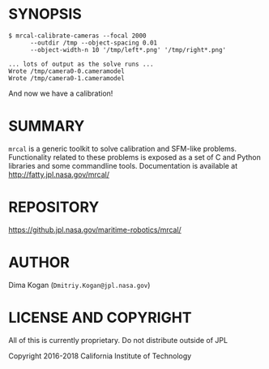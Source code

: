 * SYNOPSIS

#+BEGIN_EXAMPLE
$ mrcal-calibrate-cameras --focal 2000
      --outdir /tmp --object-spacing 0.01
      --object-width-n 10 '/tmp/left*.png' '/tmp/right*.png'

... lots of output as the solve runs ...
Wrote /tmp/camera0-0.cameramodel
Wrote /tmp/camera0-1.cameramodel
#+END_EXAMPLE

And now we have a calibration!

* SUMMARY

=mrcal= is a generic toolkit to solve calibration and SFM-like problems.
Functionality related to these problems is exposed as a set of C and Python
libraries and some commandline tools. Documentation is available at
http://fatty.jpl.nasa.gov/mrcal/

* REPOSITORY

https://github.jpl.nasa.gov/maritime-robotics/mrcal/

* AUTHOR

Dima Kogan (=Dmitriy.Kogan@jpl.nasa.gov=)

* LICENSE AND COPYRIGHT

All of this is currently proprietary. Do not distribute outside of JPL

Copyright 2016-2018 California Institute of Technology
